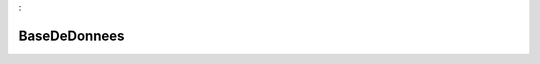 

.. _package_BaseDeDonnees:

BaseDeDonnees
================================================================================
